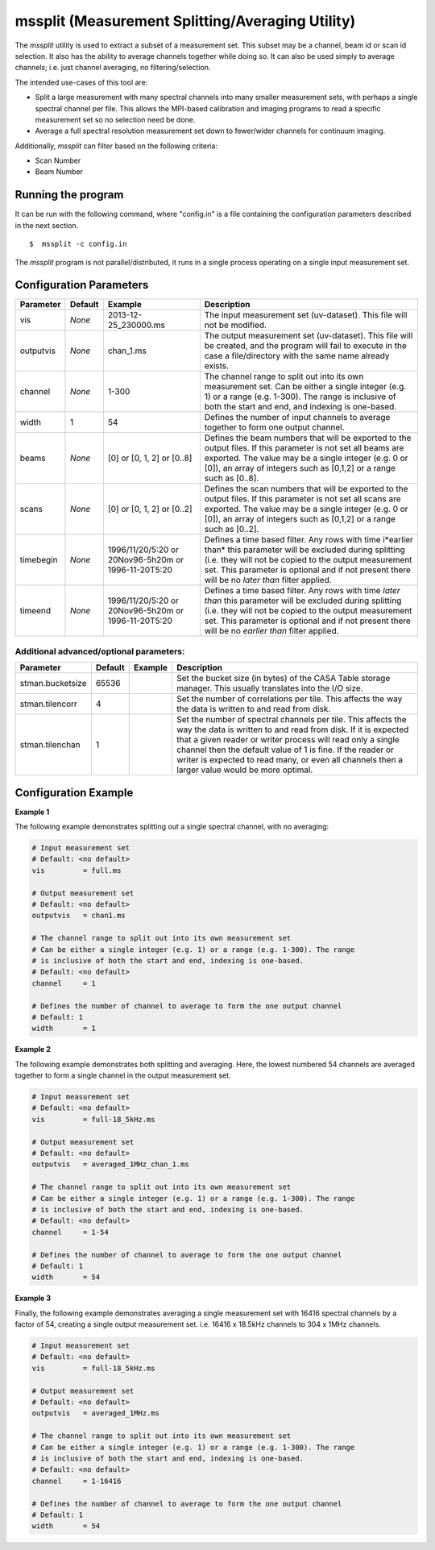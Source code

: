 mssplit (Measurement Splitting/Averaging Utility)
=================================================

The *mssplit* utility is used to extract a subset of a measurement set. This
subset may be a channel, beam id or scan id selection. It also has the ability
to average channels together while doing so. It can also be used simply to
average channels; i.e. just channel averaging, no filtering/selection.

The intended use-cases of this tool are:

- Split a large measurement with many spectral channels into many smaller
  measurement sets, with perhaps a single spectral channel per file. This
  allows the MPI-based calibration and imaging programs to read a specific
  measurement set so no selection need be done.

- Average a full spectral resolution measurement set down to fewer/wider
  channels for continuum imaging.

Additionally, *mssplit* can filter based on the following criteria:

- Scan Number
- Beam Number

Running the program
-------------------

It can be run with the following command, where "config.in" is a file containing
the configuration parameters described in the next section. ::

   $  mssplit -c config.in

The *mssplit* program is not parallel/distributed, it runs in a single process operating
on a single input measurement set.

Configuration Parameters
------------------------

+----------------------+------------+-----------------------+---------------------------------------------+
|**Parameter**         |**Default** |**Example**            |**Description**                              |
+======================+============+=======================+=============================================+
|vis                   |*None*      |2013-12-25_230000.ms   |The input measurement set (uv-dataset). This |
|                      |            |                       |file will not be modified.                   |
|                      |            |                       |                                             |
+----------------------+------------+-----------------------+---------------------------------------------+
|outputvis             |*None*      |chan_1.ms              |The output measurement set (uv-dataset). This|
|                      |            |                       |file will be created, and the program will   |
|                      |            |                       |fail to execute in the case a file/directory |
|                      |            |                       |with the same name already exists.           |
|                      |            |                       |                                             |
+----------------------+------------+-----------------------+---------------------------------------------+
|channel               |*None*      |1-300                  |The channel range to split out into its own  |
|                      |            |                       |measurement set. Can be either a single      |    
|                      |            |                       |integer (e.g. 1) or a range (e.g. 1-300). The|
|                      |            |                       |range is inclusive of both the start and end,|
|                      |            |                       |and indexing is one-based.                   |
+----------------------+------------+-----------------------+---------------------------------------------+
|width                 |1           |54                     |Defines the number of input channels to      |
|                      |            |                       |average together to form one output channel. |
+----------------------+------------+-----------------------+---------------------------------------------+
|beams                 |*None*      |[0]                    |Defines the beam numbers that will be        |
|                      |            |or                     |exported to the output files. If this        |
|                      |            |[0, 1, 2]              |parameter is not set all beams are exported. |
|                      |            |or                     |The value may be a single integer (e.g. 0 or |
|                      |            |[0..8]                 |[0]), an array of integers such as [0,1,2]   |
|                      |            |                       |or a range such as [0..8].                   |
+----------------------+------------+-----------------------+---------------------------------------------+
|scans                 |*None*      |[0]                    |Defines the scan numbers that will be        |
|                      |            |or                     |exported to the output files. If this        |
|                      |            |[0, 1, 2]              |parameter is not set all scans are exported. |
|                      |            |or                     |The value may be a single integer (e.g. 0 or |
|                      |            |[0..2]                 |[0]), an array of integers such as [0,1,2]   |
|                      |            |                       |or a range such as [0..2].                   |
+----------------------+------------+-----------------------+---------------------------------------------+
|timebegin             |*None*      |1996/11/20/5:20        |Defines a time based filter. Any rows with   |
|                      |            |or                     |time i*earlier than* this parameter will be  |
|                      |            |20Nov96-5h20m          |excluded during splitting (i.e. they will    |
|                      |            |or                     |not be copied to the output measurement set. |
|                      |            |1996-11-20T5:20        |This parameter is optional and if not present|
|                      |            |                       |there will be no *later than* filter applied.|
+----------------------+------------+-----------------------+---------------------------------------------+
|timeend               |*None*      |1996/11/20/5:20        |Defines a time based filter. Any rows with   |
|                      |            |or                     |time *later than* this parameter will be     |
|                      |            |20Nov96-5h20m          |excluded during splitting (i.e. they will    |
|                      |            |or                     |not be copied to the output measurement set. |
|                      |            |1996-11-20T5:20        |This parameter is optional and if not present|
|                      |            |                       |there will be no *earlier than* filter       |
|                      |            |                       |applied.                                     |
+----------------------+------------+-----------------------+---------------------------------------------+

Additional advanced/optional parameters:
````````````````````````````````````````

+----------------------+------------+-----------------------+---------------------------------------------+
|**Parameter**         |**Default** |**Example**            |**Description**                              |
+======================+============+=======================+=============================================+
|stman.bucketsize      |65536       |                       |Set the bucket size (in bytes) of the CASA   |
|                      |            |                       |Table storage manager. This usually          |
|                      |            |                       |translates into the I/O size.                |
+----------------------+------------+-----------------------+---------------------------------------------+
|stman.tilencorr       |4           |                       |Set the number of correlations per tile. This|
|                      |            |                       |affects the way the data is written to and   |
|                      |            |                       |read from disk.                              |
+----------------------+------------+-----------------------+---------------------------------------------+
|stman.tilenchan       |1           |                       |Set the number of spectral channels per tile.|
|                      |            |                       |This affects the way the data is written to  |
|                      |            |                       |and read from disk. If it is expected that a |
|                      |            |                       |given reader or writer process will read only|
|                      |            |                       |a single channel then the default value of 1 |
|                      |            |                       |is fine. If the reader or writer is expected |
|                      |            |                       |to read many, or even all channels then a    |
|                      |            |                       |larger value would be more optimal.          |
+----------------------+------------+-----------------------+---------------------------------------------+


Configuration Example
---------------------

**Example 1**

The following example demonstrates splitting out a single spectral channel,
with no averaging:

.. code-block:: bash

    # Input measurement set
    # Default: <no default>
    vis         = full.ms

    # Output measurement set
    # Default: <no default>
    outputvis   = chan1.ms

    # The channel range to split out into its own measurement set
    # Can be either a single integer (e.g. 1) or a range (e.g. 1-300). The range
    # is inclusive of both the start and end, indexing is one-based. 
    # Default: <no default>
    channel     = 1

    # Defines the number of channel to average to form the one output channel
    # Default: 1
    width       = 1


**Example 2**

The following example demonstrates both splitting and averaging. Here, the lowest
numbered 54 channels are averaged together to form a single channel in the output
measurement set.

.. code-block:: bash

    # Input measurement set
    # Default: <no default>
    vis         = full-18_5kHz.ms

    # Output measurement set
    # Default: <no default>
    outputvis   = averaged_1MHz_chan_1.ms

    # The channel range to split out into its own measurement set
    # Can be either a single integer (e.g. 1) or a range (e.g. 1-300). The range
    # is inclusive of both the start and end, indexing is one-based. 
    # Default: <no default>
    channel     = 1-54

    # Defines the number of channel to average to form the one output channel
    # Default: 1
    width       = 54


**Example 3**

Finally, the following example demonstrates averaging a single measurement set
with 16416 spectral channels by a factor of 54, creating a single output
measurement set. i.e. 16416 x 18.5kHz channels to 304 x 1MHz channels.

.. code-block:: bash

    # Input measurement set
    # Default: <no default>
    vis         = full-18_5kHz.ms

    # Output measurement set
    # Default: <no default>
    outputvis   = averaged_1MHz.ms

    # The channel range to split out into its own measurement set
    # Can be either a single integer (e.g. 1) or a range (e.g. 1-300). The range
    # is inclusive of both the start and end, indexing is one-based. 
    # Default: <no default>
    channel     = 1-16416

    # Defines the number of channel to average to form the one output channel
    # Default: 1
    width       = 54
